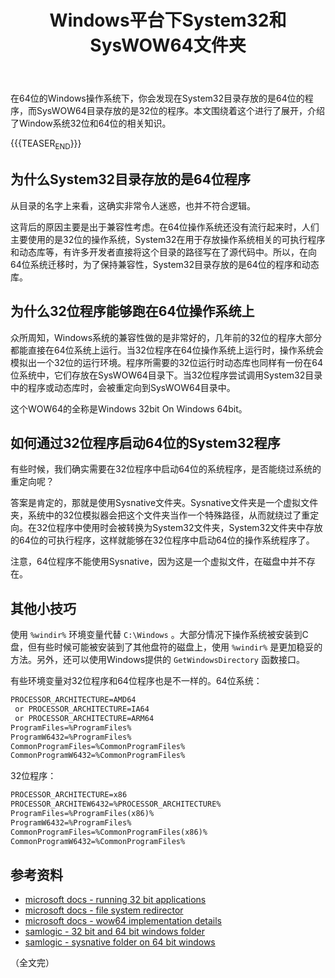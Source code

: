 #+BEGIN_COMMENT
.. title: Windows平台下System32和SysWOW64文件夹
.. slug: windows-system32-and-syswow64
.. date: 2020-04-14 22:21:54 UTC+08:00
.. tags: windows, system32, sysnative, syswow64, 64bit, 32bit
.. category: windows
.. link:
.. description:
.. type: text
/.. status: draft
#+END_COMMENT
#+OPTIONS: num:nil

#+TITLE: Windows平台下System32和SysWOW64文件夹

在64位的Windows操作系统下，你会发现在System32目录存放的是64位的程序，而SysWOW64目录存放的是32位的程序。本文围绕着这个进行了展开，介绍了Window系统32位和64位的相关知识。

{{{TEASER_END}}}

** 为什么System32目录存放的是64位程序
从目录的名字上来看，这确实非常令人迷惑，也并不符合逻辑。

这背后的原因主要是出于兼容性考虑。在64位操作系统还没有流行起来时，人们主要使用的是32位的操作系统，System32在用于存放操作系统相关的可执行程序和动态库等，有许多开发者直接将这个目录的路径写在了源代码中。所以，在向64位系统迁移时，为了保持兼容性，System32目录存放的是64位的程序和动态库。

** 为什么32位程序能够跑在64位操作系统上
众所周知，Windows系统的兼容性做的是非常好的，几年前的32位的程序大部分都能直接在64位系统上运行。当32位程序在64位操作系统上运行时，操作系统会模拟出一个32位的运行环境。程序所需要的32位运行时动态库也同样有一份在64位系统中，它们存放在SysWOW64目录下。当32位程序尝试调用System32目录中的程序或动态库时，会被重定向到SysWOW64目录中。

这个WOW64的全称是Windows 32bit On Windows 64bit。

** 如何通过32位程序启动64位的System32程序
有些时候，我们确实需要在32位程序中启动64位的系统程序，是否能绕过系统的重定向呢？

答案是肯定的，那就是使用Sysnative文件夹。Sysnative文件夹是一个虚拟文件夹，系统中的32位模拟器会把这个文件夹当作一个特殊路径，从而就绕过了重定向。在32位程序中使用时会被转换为System32文件夹，System32文件夹中存放的64位的可执行程序，这样就能够在32位程序中启动64位的操作系统程序了。

注意，64位程序不能使用Sysnative，因为这是一个虚拟文件，在磁盘中并不存在。

** 其他小技巧
使用 =%windir%= 环境变量代替 =C:\Windows= 。大部分情况下操作系统被安装到C盘，但有些时候可能被安装到了其他盘符的磁盘上，使用 =%windir%= 是更加稳妥的方法。另外，还可以使用Windows提供的 =GetWindowsDirectory= 函数接口。

有些环境变量对32位程序和64位程序也是不一样的。64位系统：
#+BEGIN_SRC org
PROCESSOR_ARCHITECTURE=AMD64
 or PROCESSOR_ARCHITECTURE=IA64
 or PROCESSOR_ARCHITECTURE=ARM64
ProgramFiles=%ProgramFiles%
ProgramW6432=%ProgramFiles%
CommonProgramFiles=%CommonProgramFiles%
CommonProgramW6432=%CommonProgramFiles%
#+END_SRC

32位程序：
#+BEGIN_SRC org
PROCESSOR_ARCHITECTURE=x86
PROCESSOR_ARCHITEW6432=%PROCESSOR_ARCHITECTURE%
ProgramFiles=%ProgramFiles(x86)%
ProgramW6432=%ProgramFiles%
CommonProgramFiles=%CommonProgramFiles(x86)%
CommonProgramW6432=%CommonProgramFiles%
#+END_SRC



** 参考资料
- [[https://docs.microsoft.com/en-us/windows/win32/winprog64/running-32-bit-applications][microsoft docs - running 32 bit applications]]
- [[https://docs.microsoft.com/en-us/windows/win32/winprog64/file-system-redirector][microsoft docs - file system redirector]]
- [[https://docs.microsoft.com/en-us/windows/win32/winprog64/wow64-implementation-details][microsoft docs - wow64 implementation details]]
- [[https://www.samlogic.net/articles/32-64-bit-windows-folder-x86-syswow64.htm][samlogic - 32 bit and 64 bit windows folder]]
- [[https://www.samlogic.net/articles/sysnative-folder-64-bit-windows.htm][samlogic - sysnative folder on 64 bit windows]]

（全文完）
